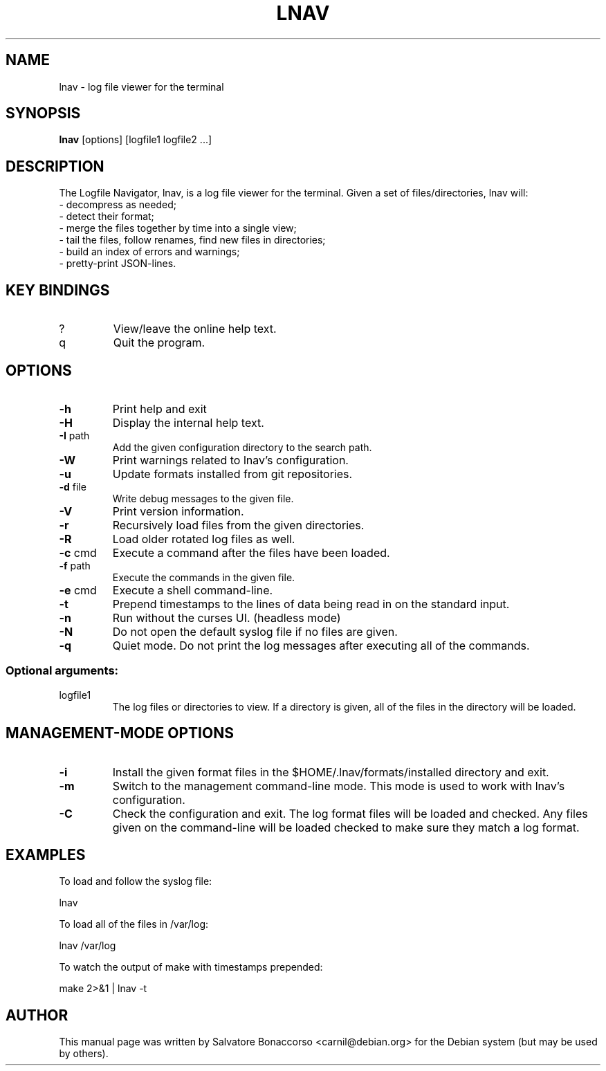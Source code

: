 .\" Some roff macros, for reference:
.\" .nh        disable hyphenation
.\" .hy        enable hyphenation
.\" .ad l      left justify
.\" .ad b      justify to both left and right margins
.\" .nf        disable filling
.\" .fi        enable filling
.\" .br        insert line break
.\" .sp <n>    insert n+1 empty lines
.\" for manpage-specific macros, see man(7)
.\" Define macros
.de Vb \" Begin verbatim text                                                                                                                                                       
.ft CW
.nf
.ne \\$1
..
.de Ve \" End verbatim text
.ft R
.fi
..
.TH LNAV "1" "April 2024"
.SH NAME
lnav \- log file viewer for the terminal
.SH SYNOPSIS
.B lnav 
[options] [logfile1 logfile2 ...]
.SH DESCRIPTION
The Logfile Navigator, lnav, is a log file viewer for the terminal.
Given a set of files/directories, lnav will:
.TP
- decompress as needed;
.TP
- detect their format;
.TP
- merge the files together by time into a single view;
.TP
- tail the files, follow renames, find new files in directories;
.TP
- build an index of errors and warnings;
.TP
- pretty-print JSON-lines.
.SH KEY BINDINGS
.TP
?
View/leave the online help text.
.TP
q
Quit the program.
.SH OPTIONS
.TP
\fB\-h\fR
Print help and exit
.TP
\fB\-H\fR
Display the internal help text.
.TP
\fB\-I\fR path
Add the given configuration directory to the search path.
.TP
\fB\-W\fR
Print warnings related to lnav's configuration.
.TP
\fB\-u\fR
Update formats installed from git repositories.
.TP
\fB\-d\fR file
Write debug messages to the given file.
.TP
\fB\-V\fR
Print version information.
.TP
\fB\-r\fR
Recursively load files from the given directories.
.TP
\fB\-R\fR
Load older rotated log files as well.
.TP
\fB\-c\fR cmd
Execute a command after the files have been loaded.
.TP
\fB\-f\fR path
Execute the commands in the given file.
.TP
\fB\-e\fR cmd
Execute a shell command-line.
.TP
\fB\-t\fR
Prepend timestamps to the lines of data being read in
on the standard input.
.TP
\fB\-n\fR
Run without the curses UI.  (headless mode)
.TP
\fB\-N\fR
Do not open the default syslog file if no files are given.
.TP
\fB\-q\fR
Quiet mode.  Do not print the log messages after executing all of the commands.
.SS "Optional arguments:"
.TP
logfile1
The log files or directories to view.  If a
directory is given, all of the files in the
directory will be loaded.
.SH MANAGEMENT-MODE OPTIONS
.TP
\fB\-i\fR
Install the given format files in the $HOME/.lnav/formats/installed directory
and exit.
.TP
\fB\-m\fR
Switch to the management command-line mode.  This mode is
used to work with lnav's configuration.
.TP
\fB\-C\fR
Check the configuration and exit.  The log format files will be loaded and
checked.  Any files given on the command-line will be loaded checked to make
sure they match a log format.
.SH EXAMPLES
To load and follow the syslog file:
.PP
.Vb 1
\&    lnav
.Ve
.PP
To load all of the files in /var/log:
.PP
.Vb 1
\&    lnav /var/log
.Ve
.PP
To watch the output of make with timestamps prepended:
.PP
.Vb 1
\&    make 2>&1 | lnav \-t
.Ve
.SH AUTHOR
This manual page was written by Salvatore Bonaccorso <carnil@debian.org>
for the Debian system (but may be used by others).

